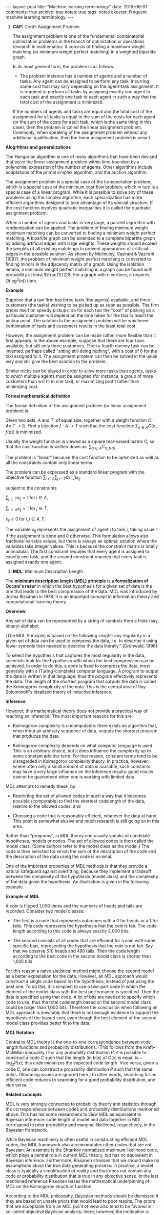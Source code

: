 #+STARTUP: showall indent
#+STARTUP: hidestars
#+BEGIN_HTML
---
layout: post
title: "Machine learning terminology"
date: 2016-06-01
comments: true
archive: true
notes: true
tags: notes
excerpt: Frequent machine learning terminology.
---
#+END_HTML

1. *CAP:* Credit Assignment Problem

   The assignment problem is one of the fundamental combinatorial
   optimization problems in the branch of optimization or operations
   research in mathematics. It consists of finding a maximum weight
   matching (or minimum weight perfect matching) in a weighted
   bipartite graph.

   In its most general form, the problem is as follows:

   - The problem instance has a number of agents and a number of
     tasks. Any agent can be assigned to perform any task, incurring
     some cost that may vary depending on the agent-task
     assignment. It is required to perform all tasks by assigning
     exactly one agent to each task and exactly one task to each agent
     in such a way that the total cost of the assignment is minimized.

   If the numbers of agents and tasks are equal and the total cost of
   the assignment for all tasks is equal to the sum of the costs for
   each agent (or the sum of the costs for each task, which is the
   same thing in this case), then the problem is called the linear
   assignment problem. Commonly, when speaking of the assignment
   problem without any additional qualification, then the linear
   assignment problem is meant.

*Alogrithms and generalizations*

The Hungarian algorithm is one of many algorithms that have been
devised that solve the linear assignment problem within time bounded
by a polynomial expression of the number of agents. Other algorithms
include adaptations of the primal simplex algorithm, and the auction
algorithm.

The assignment problem is a special case of the transportation
problem, which is a special case of the minimum cost flow problem,
which in turn is a special case of a linear program. While it is
possible to solve any of these problems using the simplex algorithm,
each specialization has more efficient algorithms designed to take
advantage of its special structure. If the cost function involves
quadratic inequalities it is called the quadratic assignment problem.

When a number of agents and tasks is very large, a parallel algorithm
with randomization can be applied. The problem of finding minimum
weight maximum matching can be converted to finding a minimum weight
perfect matching. A bipartite graph can be extended to a complete
bipartite graph by adding artificial edges with large weights. These
weights should exceed the weights of all existing matchings to prevent
appearance of artificial edges in the possible solution. As shown by
Mulmuley, Vazirani & Vazirani (1987), the problem of minimum weight
perfect matching is converted to finding minors in the adjacency
matrix of a graph. Using the isolation lemma, a minimum weight perfect
matching in a graph can be found with probability at least
$\frac{1}{2}$. For a graph with n vertices, it requires $O(\log^2(n))$
time.

*Example*

Suppose that a taxi firm has three taxis (the agents) available, and
three customers (the tasks) wishing to be picked up as soon as
possible. The firm prides itself on speedy pickups, so for each taxi
the "cost" of picking up a particular customer will depend on the time
taken for the taxi to reach the pickup point. The solution to the
assignment problem will be whichever combination of taxis and
customers results in the least total cost.

However, the assignment problem can be made rather more flexible than
it first appears. In the above example, suppose that there are four
taxis available, but still only three customers. Then a fourth dummy
task can be invented, perhaps called "sitting still doing nothing",
with a cost of 0 for the taxi assigned to it. The assignment problem
can then be solved in the usual way and still give the best solution
to the problem.

Similar tricks can be played in order to allow more tasks than agents,
tasks to which multiple agents must be assigned (for instance, a group
of more customers than will fit in one taxi), or maximizing profit
rather than minimizing cost.

*Formal mathematical definition*

The formal definition of the assignment problem (or linear assignment
problem) is:

Given two sets, $A$ and $T$, of equal size, together with a weight
function $C: A \times\; T\rightarrow\mathbb{R}$. Find a bijection $f:
A\rightarrow T$ such that the cost function: $\sum_{a\in A} C(a,\;
f(a))$ is minimized.

Usually the weight function is viewed as a square real-valued matrix
$C$, so that the cost function is written down as: $\sum_{a\in A}
C_{a,\; f(a)}$

The problem is "linear" because the cost function to be optimized as
well as all the constraints contain only linear terms.

The problem can be expressed as a standard linear program with the
objective function $\sum_{i\in A}\sum_{j\in T} C(i, j)x_{ij}$

subject to the constraints

$\sum_{j\in T} x_{ij} = 1 \;\text{for}\; i\in A$,

$\sum_{i\in A} x_{ij} = 1 \;\text{for}\; j\in T$,

$x_{ij} \ge 0 \;\text{for}\; i,j\in A,T$.

The variable x_{ij} represents the assignment of agent $i$ to task $j$,
taking value 1 if the assignment is done and 0 otherwise. This
formulation allows also fractional variable values, but there is
always an optimal solution where the variables take integer
values. This is because the constraint matrix is totally
unimodular. The first constraint requires that every agent is assigned
to exactly one task, and the second constraint requires that every
task is assigned exactly one agent.



2. *MDL:* Minimum Description Length

The *minimum description length (MDL) principle* is a *formalization
of Occam's razor* in which the best hypothesis for a given set of data
is the one that leads to the best compression of the data. MDL was
introduced by Jorma Rissanen in 1978. It is an important concept in
information theory and computational learning theory.

*Overview*

Any set of data can be represented by a string of symbols from a
finite (say, binary) alphabet.

[The MDL Principle] is based on the following insight: any regularity
in a given set of data can be used to compress the data, i.e. to
describe it using fewer symbols than needed to describe the data
literally." (Grünwald, 1998).

To select the hypothesis that captures the most regularity in the
data, scientists look for the hypothesis with which the best
compression can be achieved. In order to do this, a code is fixed to
compress the data, most generally with a (Turing-complete) computer
language. A program to output the data is written in that language;
thus the program effectively represents the data. The length of the
shortest program that outputs the data is called the Kolmogorov
complexity of the data. This is the central idea of Ray Solomonoff's
idealized theory of inductive inference.

*Inference*

However, this mathematical theory does not provide a practical way of
reaching an inference. The most important reasons for this are:

- Kolmogorov complexity is uncomputable: there exists no algorithm
  that, when input an arbitrary sequence of data, outputs the shortest
  program that produces the data.

- Kolmogorov complexity depends on what computer language is
  used. This is an arbitrary choice, but it does influence the
  complexity up to some constant additive term. For that reason,
  constant terms tend to be disregarded in Kolmogorov complexity
  theory. In practice, however, where often only a small amount of
  data is available, such constants may have a very large influence on
  the inference results: good results cannot be guaranteed when one is
  working with limited data.

MDL attempts to remedy these, by:

- Restricting the set of allowed codes in such a way that it becomes
  possible (computable) to find the shortest codelength of the data,
  relative to the allowed codes, and

- Choosing a code that is reasonably efficient, whatever the data at
  hand. This point is somewhat elusive and much research is still
  going on in this area.

Rather than "programs", in MDL theory one usually speaks of candidate
hypotheses, models or codes. The set of allowed codes is then called
the model class. (Some authors refer to the model class as the model.)
The code is then selected for which the sum of the description of the
code and the description of the data using the code is minimal.

One of the important properties of MDL methods is that they provide a
natural safeguard against overfitting, because they implement a
tradeoff between the complexity of the hypothesis (model class) and
the complexity of the data given the hypothesis. An illustration is
given in the following example.


*Example of MDL*

A coin is flipped 1,000 times and the numbers of heads and tails are
recorded. Consider two model classes:

- The first is a code that represents outcomes with a 0 for heads or a
  1 for tails. This code represents the hypothesis that the coin is
  fair. The code length according to this code is always exactly 2,000
  bits.

- The second consists of all codes that are efficient for a coin with
  some specific bias, representing the hypothesis that the coin is not
  fair. Say that we observe 510 heads and 490 tails. Then the code
  length according to the best code in the second model class is
  shorter than 1,000 bits.

For this reason a naive statistical method might choose the second
model as a better explanation for the data. However, an MDL approach
would construct a single code based on the hypothesis, instead of just
using the best one. To do this, it is simplest to use a two-part code
in which the element of the model class with the best performance is
specified. Then the data is specified using that code. A lot of bits
are needed to specify which code to use; thus the total codelength
based on the second model class could be larger than 1,000
bits. Therefore the conclusion when following an MDL approach is
inevitably that there is not enough evidence to support the hypothesis
of the biased coin, even though the best element of the second model
class provides better fit to the data.


*MDL Notation*

Central to MDL theory is the one-to-one correspondence between code
length functions and probability distributions. (This follows from the
Kraft–McMillan inequality.) For any probability distribution $P$, it
is possible to construct a code $C$ such that the length (in bits) of
$C(x)$ is equal to − $\log_{2} P(x)$; this code minimizes the expected
code length. Vice versa, given a code $C$, one can construct a
probability distribution $P$ such that the same holds. (Rounding
issues are ignored here.) In other words, searching for an efficient
code reduces to searching for a good probability distribution, and
vice versa.

*Related concepts*

MDL is very strongly connected to probability theory and statistics
through the correspondence between codes and probability distributions
mentioned above. This has led some researchers to view MDL as
equivalent to Bayesian inference: code length of model and data
together in MDL correspond to prior probability and marginal
likelihood, respectively, in the Bayesian framework.

While Bayesian machinery is often useful in constructing efficient MDL
codes, the MDL framework also accommodates other codes that are not
Bayesian. An example is the Shtarkov normalized maximum likelihood
code, which plays a central role in current MDL theory, but has no
equivalent in Bayesian inference. Furthermore, Rissanen stresses that
we should make no assumptions about the true data generating process:
in practice, a model class is typically a simplification of reality
and thus does not contain any code or probability distribution that is
true in any objective sense. In the last mentioned reference
Rissanen bases the mathematical underpinning of MDL on the Kolmogorov
structure function.

According to the MDL philosophy, Bayesian methods should be dismissed
if they are based on unsafe priors that would lead to poor
results. The priors that are acceptable from an MDL point of view also
tend to be favored in so-called objective Bayesian analysis; there,
however, the motivation is usually different.

*Other systems*

MDL was not the first information-theoretic approach to learning; as
early as 1968 Wallace and Boulton pioneered a related concept called
Minimum Message Length (MML). The difference between MDL and MML is a
source of ongoing confusion. Superficially, the methods appear mostly
equivalent, but there are some significant differences, especially in
interpretation:

- MML is a fully subjective Bayesian approach: it starts from the idea
  that one represents one's beliefs about the data generating process
  in the form of a prior distribution. MDL avoids assumptions about
  the data generating process.

- Both methods make use of two-part codes: the first part always
  represents the information that one is trying to learn, such as the
  index of a model class (model selection), or parameter values
  (parameter estimation); the second part is an encoding of the data
  given the information in the first part. The difference between the
  methods is that, in the MDL literature, it is advocated that
  unwanted parameters should be moved to the second part of the code,
  where they can be represented with the data by using a so-called
  one-part code, which is often more efficient than a two-part
  code. In the original description of MML, all parameters are encoded
  in the first part, so all parameters are learned.

- Within the MML framework, each parameter is stated to exactly that
  precision which results in the optimal overall message length: the
  preceding example might arise if some parameter was originally
  considered "possibly useful" to a model but was subsequently found
  to be unable to help to explain the data (such a parameter will be
  assigned a code length corresponding to the (Bayesian) prior
  probability that the parameter would be found to be unhelpful). In
  the MDL framework, the focus is more on comparing model classes than
  models, and it is more natural to approach the same question by
  comparing the class of models that explicitly include such a
  parameter against some other class that doesn't. The difference lies
  in the machinery applied to reach the same conclusion.
